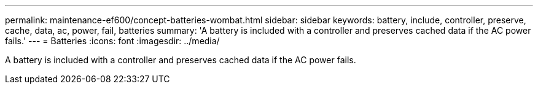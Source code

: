 ---
permalink: maintenance-ef600/concept-batteries-wombat.html
sidebar: sidebar
keywords: battery, include, controller, preserve, cache, data, ac, power, fail, batteries
summary: 'A battery is included with a controller and preserves cached data if the AC power fails.'
---
= Batteries
:icons: font
:imagesdir: ../media/

[.lead]
A battery is included with a controller and preserves cached data if the AC power fails.
